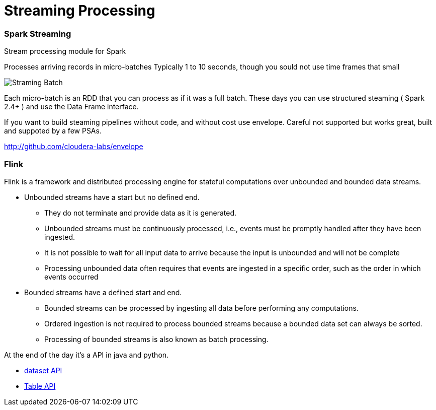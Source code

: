 = Streaming Processing


=== Spark Streaming

Stream processing module for Spark

Processes arriving records in micro-batches
Typically 1 to 10 seconds, though you sould not use time frames that small

image::png/stream_barriers.svg[Straming Batch]

Each micro-batch is an RDD that you can process as if it was a full batch.
These days you can use structured steaming ( Spark 2.4+ ) and use the Data Frame interface.

If you want to build steaming pipelines without code, and without cost use envelope.
Careful not supported but works great, built and suppoted by a few PSAs.

http://github.com/cloudera-labs/envelope

=== Flink

Flink is a framework and distributed processing engine for stateful computations
over unbounded and bounded data streams.

* Unbounded streams have a start but no defined end.
** They do not terminate and provide data as it is generated.
** Unbounded streams must be continuously processed, i.e., events must be promptly handled after they have been ingested.
** It is not possible to wait for all input data to arrive because the input is unbounded and will not be complete
** Processing unbounded data often requires that events are ingested in a specific order, such as the order in which events occurred
* Bounded streams have a defined start and end.
** Bounded streams can be processed by ingesting all data before performing any computations.
** Ordered ingestion is not required to process bounded streams because a bounded data set can always be sorted.
** Processing of bounded streams is also known as batch processing.

At the end of the day it's a API in java and python.

* link:https://ci.apache.org/projects/flink/flink-docs-release-1.10/getting-started/walkthroughs/datastream_api.html[dataset API]
* link:https://ci.apache.org/projects/flink/flink-docs-release-1.10/getting-started/walkthroughs/table_api.html[Table API]




